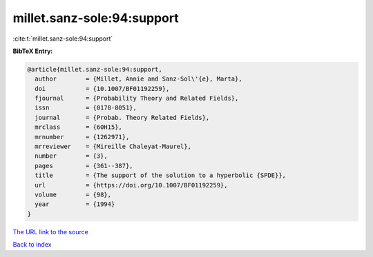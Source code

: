 millet.sanz-sole:94:support
===========================

:cite:t:`millet.sanz-sole:94:support`

**BibTeX Entry:**

.. code-block:: bibtex

   @article{millet.sanz-sole:94:support,
     author        = {Millet, Annie and Sanz-Sol\'{e}, Marta},
     doi           = {10.1007/BF01192259},
     fjournal      = {Probability Theory and Related Fields},
     issn          = {0178-8051},
     journal       = {Probab. Theory Related Fields},
     mrclass       = {60H15},
     mrnumber      = {1262971},
     mrreviewer    = {Mireille Chaleyat-Maurel},
     number        = {3},
     pages         = {361--387},
     title         = {The support of the solution to a hyperbolic {SPDE}},
     url           = {https://doi.org/10.1007/BF01192259},
     volume        = {98},
     year          = {1994}
   }
`The URL link to the source <https://doi.org/10.1007/BF01192259>`_


`Back to index <../By-Cite-Keys.html>`_
